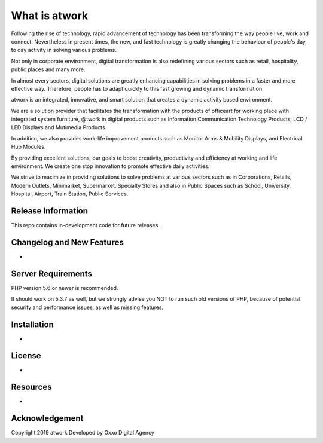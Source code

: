 ###################
What is atwork
###################

Following the rise of technology, rapid advancement of technology has been transforming the way people live, work and connect. Nevertheless in present times, the new, and fast technology is greatly changing the behaviour of people's day to day activity in solving various problems.

Not only in corporate environment, digital transformation is also redefining various sectors such as retail, hospitality, public places and many more.

In almost every sectors, digital solutions are greatly enhancing capabilities in solving problems in a faster and more effective way. Therefore, people has to adapt quickly to this fast growing and dynamic transformation.

atwork is an integrated, innovative, and smart solution that creates a dynamic activity based environment.

We are a solution provider that facilitates the transformation with the products of officeart for working place with integrated system furniture, @twork in digital products such as Information Communication Technology Products, LCD / LED Displays and Mutimedia Products.

In addition, we also provides work-life improvement products such as Monitor Arms & Mobility Displays, and Electrical Hub Modules.

By providing excellent solutions, our goals to boost creativity, productivity and efficiency at working and life environment. We create one stop innovation to promote effective daily activities.

We strive to maximize in providing solutions to solve problems at various sectors such as in Corporations, Retails, Modern Outlets, Minimarket, Supermarket, Specialty Stores and also in Public Spaces such as School, University, Hospital, Airport, Train Station, Public Services.

*******************
Release Information
*******************

This repo contains in-development code for future releases.

**************************
Changelog and New Features
**************************

-

*******************
Server Requirements
*******************

PHP version 5.6 or newer is recommended.

It should work on 5.3.7 as well, but we strongly advise you NOT to run
such old versions of PHP, because of potential security and performance
issues, as well as missing features.

************
Installation
************

-

*******
License
*******

-

*********
Resources
*********

-

***************
Acknowledgement
***************

Copyright 2019 atwork
Developed by Oxxo Digital Agency